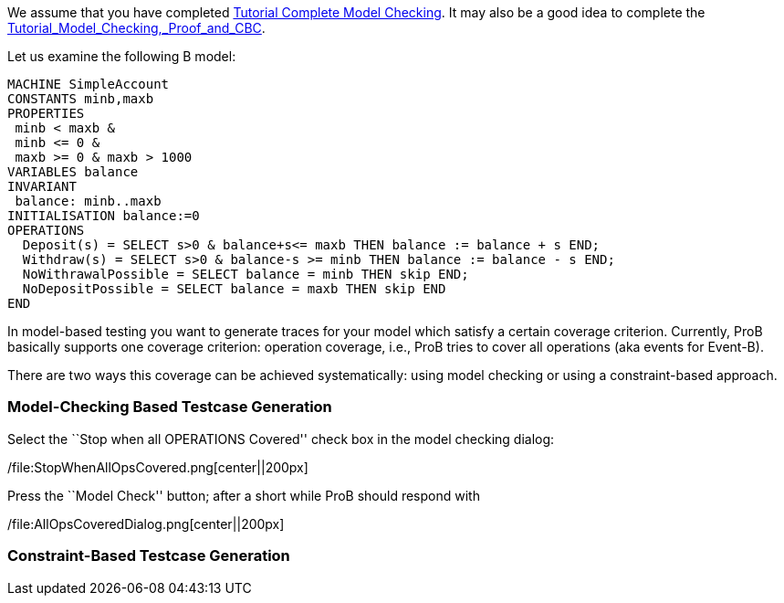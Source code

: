 We assume that you have completed
link:/Tutorial_Complete_Model_Checking[Tutorial Complete Model
Checking]. It may also be a good idea to complete the
link:/Tutorial_Model_Checking,_Proof_and_CBC[Tutorial_Model_Checking,_Proof_and_CBC].

Let us examine the following B model:

....
MACHINE SimpleAccount
CONSTANTS minb,maxb
PROPERTIES
 minb < maxb &
 minb <= 0 &
 maxb >= 0 & maxb > 1000
VARIABLES balance
INVARIANT
 balance: minb..maxb
INITIALISATION balance:=0
OPERATIONS
  Deposit(s) = SELECT s>0 & balance+s<= maxb THEN balance := balance + s END;
  Withdraw(s) = SELECT s>0 & balance-s >= minb THEN balance := balance - s END;
  NoWithrawalPossible = SELECT balance = minb THEN skip END;
  NoDepositPossible = SELECT balance = maxb THEN skip END
END
....

In model-based testing you want to generate traces for your model which
satisfy a certain coverage criterion. Currently, ProB basically supports
one coverage criterion: operation coverage, i.e., ProB tries to cover
all operations (aka events for Event-B).

There are two ways this coverage can be achieved systematically: using
model checking or using a constraint-based approach.

[[model-checking-based-testcase-generation]]
Model-Checking Based Testcase Generation
~~~~~~~~~~~~~~~~~~~~~~~~~~~~~~~~~~~~~~~~

Select the ``Stop when all OPERATIONS Covered'' check box in the model
checking dialog:

/file:StopWhenAllOpsCovered.png[center||200px]

Press the ``Model Check'' button; after a short while ProB should
respond with

/file:AllOpsCoveredDialog.png[center||200px]

[TODO]

[[constraint-based-testcase-generation]]
Constraint-Based Testcase Generation
~~~~~~~~~~~~~~~~~~~~~~~~~~~~~~~~~~~~

[TODO]
